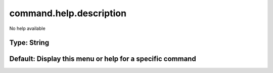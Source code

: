 ========================
command.help.description
========================

No help available

Type: String
~~~~~~~~~~~~
Default: **Display this menu or help for a specific command**
~~~~~~~~~~~~~~~~~~~~~~~~~~~~~~~~~~~~~~~~~~~~~~~~~~~~~~~~~~~~~

